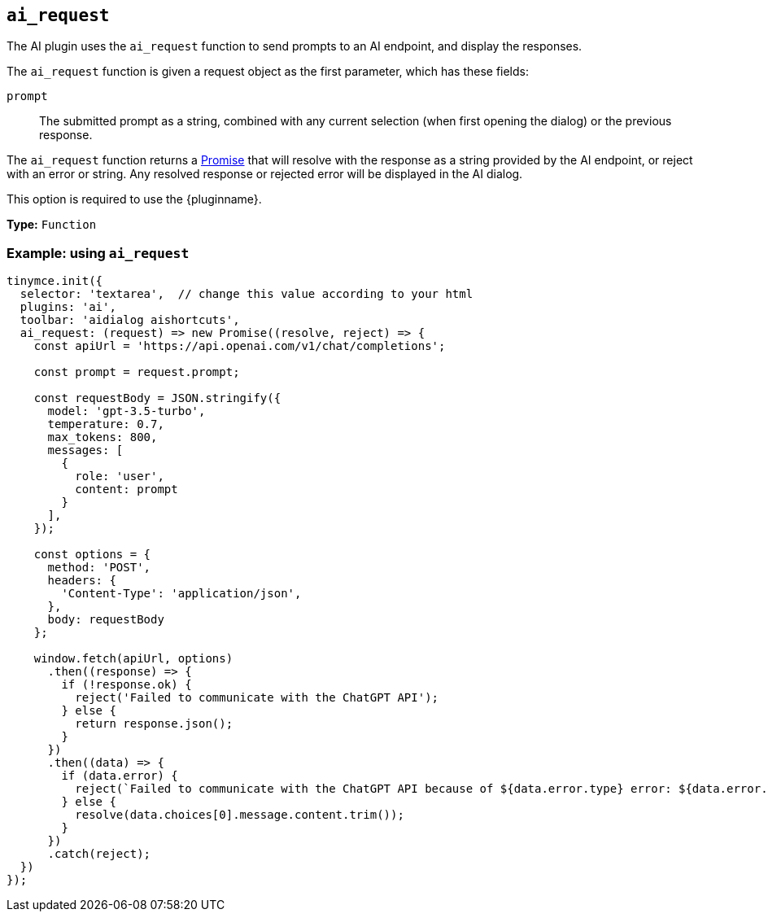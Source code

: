 [[ai_request]]
== `ai_request`

// Add explanatory material as per the comment block below then remove
// the block and this comment.

////
What does the option do?
Why use it?
When use it?
What values can it use?
What do these values do?
Are there risks?
  - Explain without using ‘risk’ or similar words.
  - Use NOTE or IMPORTANT admonitions if helpful.
  - For longer or more complicated scenarios, use the limitations section below.
////


The AI plugin uses the `+ai_request+` function to send prompts to an AI endpoint, and display the responses.

The `+ai_request+` function is given a request object as the first parameter, which has these fields:

`+prompt+`:: The submitted prompt as a string, combined with any current selection (when first opening the dialog) or the previous response.

// TODO: Update once implemented
// `+query+`:: The submitted prompt as a string, without any context.

// `+context+`:: The current selection as a string, if any, or the current response displayed in the dialog. This can be combined with the `+query+`in a custom manner by the integrator to form a request.

// `+thread+`:: The history of requests and responses within the dialog, provided as an array of objects. The xref:ai.adoc#thread[`+Thread+`] section describes the details of the fields in these objects.

The `+ai_request+` function returns a https://developer.mozilla.org/en-US/docs/Web/JavaScript/Reference/Global_Objects/Promise[Promise] that will resolve with the response as a string provided by the AI endpoint, or reject with an error or string. Any resolved response or rejected error will be displayed in the AI dialog.

// TODO: Update with the below 
// The response provided to the `+resolve+` promise callback can be either a `+string+` or an object with the following properties: { streaming: boolean }

This option is required to use the {pluginname}.

*Type:* `+Function+`

// Add a working and tested configuration.
=== Example: using `ai_request`

[source,js]
----
tinymce.init({
  selector: 'textarea',  // change this value according to your html
  plugins: 'ai',
  toolbar: 'aidialog aishortcuts',
  ai_request: (request) => new Promise((resolve, reject) => {
    const apiUrl = 'https://api.openai.com/v1/chat/completions';

    const prompt = request.prompt;

    const requestBody = JSON.stringify({
      model: 'gpt-3.5-turbo',
      temperature: 0.7,
      max_tokens: 800,
      messages: [
        {
          role: 'user',
          content: prompt
        }
      ],
    });

    const options = {
      method: 'POST',
      headers: {
        'Content-Type': 'application/json',
      },
      body: requestBody
    };

    window.fetch(apiUrl, options)
      .then((response) => {
        if (!response.ok) {
          reject('Failed to communicate with the ChatGPT API');
        } else {
          return response.json();
        }
      })
      .then((data) => {
        if (data.error) {
          reject(`Failed to communicate with the ChatGPT API because of ${data.error.type} error: ${data.error.message}`);
        } else {
          resolve(data.choices[0].message.content.trim());
        }
      })
      .catch(reject);
  })
});
----
